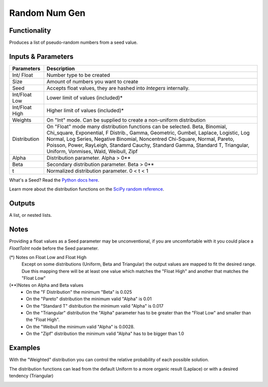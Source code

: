 Random Num Gen
==============


Functionality
-------------

Produces a list of pseudo-random numbers from a seed value.


Inputs & Parameters
-------------------

+----------------+------------------------------------------------------------------------+
| Parameters     | Description                                                            |
+================+========================================================================+
| Int/ Float     | Number type to be created                                              |
+----------------+------------------------------------------------------------------------+
| Size           | Amount of numbers you want to create                                   |
+----------------+------------------------------------------------------------------------+
| Seed           | Accepts float values, they are hashed into *Integers* internally.      |
+----------------+------------------------------------------------------------------------+
| Int/Float Low  | Lower limit of values (included)*                                      |
+----------------+------------------------------------------------------------------------+
| Int/Float High | Higher limit of values (included)*                                     |
+----------------+------------------------------------------------------------------------+
| Weights        | On "Int" mode. Can be supplied to create a non-uniform distribution    |
+----------------+------------------------------------------------------------------------+
| Distribution   | On "Float" mode many distribution functions can be selected.           |
|                | Beta, Binomial, Chi_square, Exponential, F Distrib., Gamma, Geometric, | 
|                | Gumbel, Laplace, Logistic, Log Normal, Log Series, Negative Binomial,  | 
|                | Noncentred Chi-Square, Normal, Pareto, Poisson, Power, RayLeigh,       |
|                | Standard Cauchy, Standard Gamma, Standard T, Triangular, Uniform,      |
|                | Vonmises, Wald, Weibull, Zipf                                          |
+----------------+------------------------------------------------------------------------+
| Alpha          | Distribution parameter. Alpha > 0**                                    |
+----------------+------------------------------------------------------------------------+
| Beta           | Secondary distribution parameter. Beta > 0**                           |
+----------------+------------------------------------------------------------------------+
|  t             | Normalized distribution parameter. 0 < t < 1                           |
+----------------+------------------------------------------------------------------------+

What's a Seed? Read the `Python docs here <https://docs.python.org/3.4/library/random.html>`_.

Learn more about the distribution functions on the `SciPy random reference <https://docs.scipy.org/doc/numpy-1.14.0/reference/routines.random.html>`_.

Outputs
-------

A list, or nested lists.

Notes
-----

Providing a float values as a Seed parameter may be unconventional, if you are uncomfortable with it you 
could place a *FloatToInt* node before the Seed parameter.

(*) Notes on Float Low and Float High
 Except on some distributions (Uniform, Beta and Triangular) the output values are mapped to fit the desired range. Due this mapping there will be at least one value which matches the "Float High" and  another that matches the "Float Low"
(**)Notes on Alpha and Beta values
 - On the "F Distribution" the minimum "Beta" is 0.025 
 - On the "Pareto" distribution the minimum valid "Alpha" is 0.01
 - On the "Standard T" distribution the minimum valid "Alpha" is 0.017
 - On the "Triangular" distribution the "Alpha" parameter has to be greater than the "Float Low" and smaller than the  "Float High".
 - On the "Weibull the minimum valid "Alpha" is 0.0028. 
 - On the "Zipf" distribution the minimum valid "Alpha" has to be bigger than 1.0

Examples
--------
With the "Weighted" distribution you can control the relative probability of each possible solution.

.. image:: https://user-images.githubusercontent.com/10011941/46135042-9816dd00-c244-11e8-80e4-41195b3fbdcd.png
  :alt: Weighted_Distribution1.PNG

.. image:: https://user-images.githubusercontent.com/10011941/46135049-9baa6400-c244-11e8-8cc9-3903e05bcd02.png
  :alt: Weighted_Distribution2.PNG

The distribution functions can lead from the default Uniform to a more organic result (Laplace) or with a desired tendency (Triangular)

.. image:: https://user-images.githubusercontent.com/10011941/46135062-9f3deb00-c244-11e8-9de4-b06c044d5520.png
  :alt: Random_Distribution3.PNG
  
.. image:: https://user-images.githubusercontent.com/10011941/46135077-a82ebc80-c244-11e8-9616-6e8cb7218726.png
  :alt: Random_Distribution4.PNG

